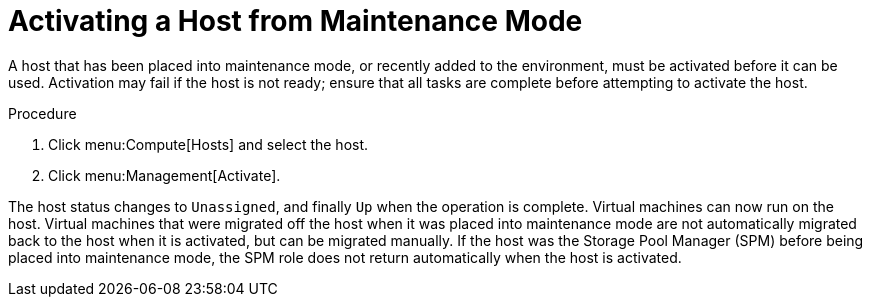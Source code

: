 :_content-type: PROCEDURE
[id="Activating_a_host_from_maintenance_mode"]
= Activating a Host from Maintenance Mode

A host that has been placed into maintenance mode, or recently added to the environment, must be activated before it can be used. Activation may fail if the host is not ready; ensure that all tasks are complete before attempting to activate the host.

.Procedure

. Click menu:Compute[Hosts] and select the host.
. Click menu:Management[Activate].

The host status changes to `Unassigned`, and finally `Up` when the operation is complete. Virtual machines can now run on the host. Virtual machines that were migrated off the host when it was placed into maintenance mode are not automatically migrated back to the host when it is activated, but can be migrated manually. If the host was the Storage Pool Manager (SPM) before being placed into maintenance mode, the SPM role does not return automatically when the host is activated.
